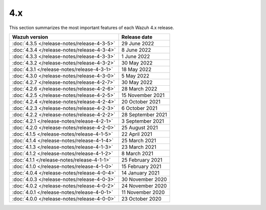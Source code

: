 .. Copyright (C) 2015-2022 Wazuh, Inc.
.. meta::
  :description: Check out Wazuh 4.x release notes. Every update of the solution is cumulative and includes all enhancements and fixes from previous releases.
  
4.x
===

This section summarizes the most important features of each Wazuh 4.x release.

============================================   ====================
Wazuh version                                  Release date
============================================   ====================
:doc:`4.3.5 </release-notes/release-4-3-5>`    29 June 2022
:doc:`4.3.4 </release-notes/release-4-3-4>`    8 June 2022
:doc:`4.3.3 </release-notes/release-4-3-3>`    1 June 2022
:doc:`4.3.2 </release-notes/release-4-3-2>`    30 May 2022
:doc:`4.3.1 </release-notes/release-4-3-1>`    18 May 2022
:doc:`4.3.0 </release-notes/release-4-3-0>`    5 May 2022
:doc:`4.2.7 </release-notes/release-4-2-7>`    30 May 2022
:doc:`4.2.6 </release-notes/release-4-2-6>`    28 March 2022
:doc:`4.2.5 </release-notes/release-4-2-5>`    15 November 2021
:doc:`4.2.4 </release-notes/release-4-2-4>`    20 October 2021
:doc:`4.2.3 </release-notes/release-4-2-3>`    6 October 2021
:doc:`4.2.2 </release-notes/release-4-2-2>`    28 September 2021
:doc:`4.2.1 </release-notes/release-4-2-1>`    3 September 2021
:doc:`4.2.0 </release-notes/release-4-2-0>`    25 August 2021
:doc:`4.1.5 </release-notes/release-4-1-5>`    22 April 2021
:doc:`4.1.4 </release-notes/release-4-1-4>`    25 March 2021
:doc:`4.1.3 </release-notes/release-4-1-3>`    23 March 2021
:doc:`4.1.2 </release-notes/release-4-1-2>`    8 March 2021
:doc:`4.1.1 </release-notes/release-4-1-1>`    25 February 2021 
:doc:`4.1.0 </release-notes/release-4-1-0>`    15 February 2021 
:doc:`4.0.4 </release-notes/release-4-0-4>`    14 January 2021
:doc:`4.0.3 </release-notes/release-4-0-3>`    30 November 2020
:doc:`4.0.2 </release-notes/release-4-0-2>`    24 November 2020
:doc:`4.0.1 </release-notes/release-4-0-1>`    11 November 2020
:doc:`4.0.0 </release-notes/release-4-0-0>`    23 October 2020
============================================   ====================

.. rst-class:: d-none

   .. toctree::

       4.3.5 Release notes <release-4-3-5>
       4.3.4 Release notes <release-4-3-4>
       4.3.3 Release notes <release-4-3-3>
       4.3.2 Release notes <release-4-3-2>        
       4.3.1 Release notes <release-4-3-1>
       4.3.0 Release notes <release-4-3-0>
       4.2.7 Release notes <release-4-2-7>        
       4.2.6 Release notes <release-4-2-6>
       4.2.5 Release notes <release-4-2-5>
       4.2.4 Release notes <release-4-2-4>
       4.2.3 Release notes <release-4-2-3>
       4.2.2 Release notes <release-4-2-2>
       4.2.1 Release notes <release-4-2-1>
       4.2.0 Release notes <release-4-2-0>
       4.1.5 Release notes <release-4-1-5>
       4.1.4 Release notes <release-4-1-4>
       4.1.3 Release notes <release-4-1-3>
       4.1.2 Release notes <release-4-1-2>
       4.1.1 Release notes <release-4-1-1>
       4.1.0 Release notes <release-4-1-0>
       4.0.4 Release notes <release-4-0-4>
       4.0.3 Release notes <release-4-0-3>
       4.0.2 Release notes <release-4-0-2>
       4.0.1 Release notes <release-4-0-1>
       4.0.0 Release notes <release-4-0-0>